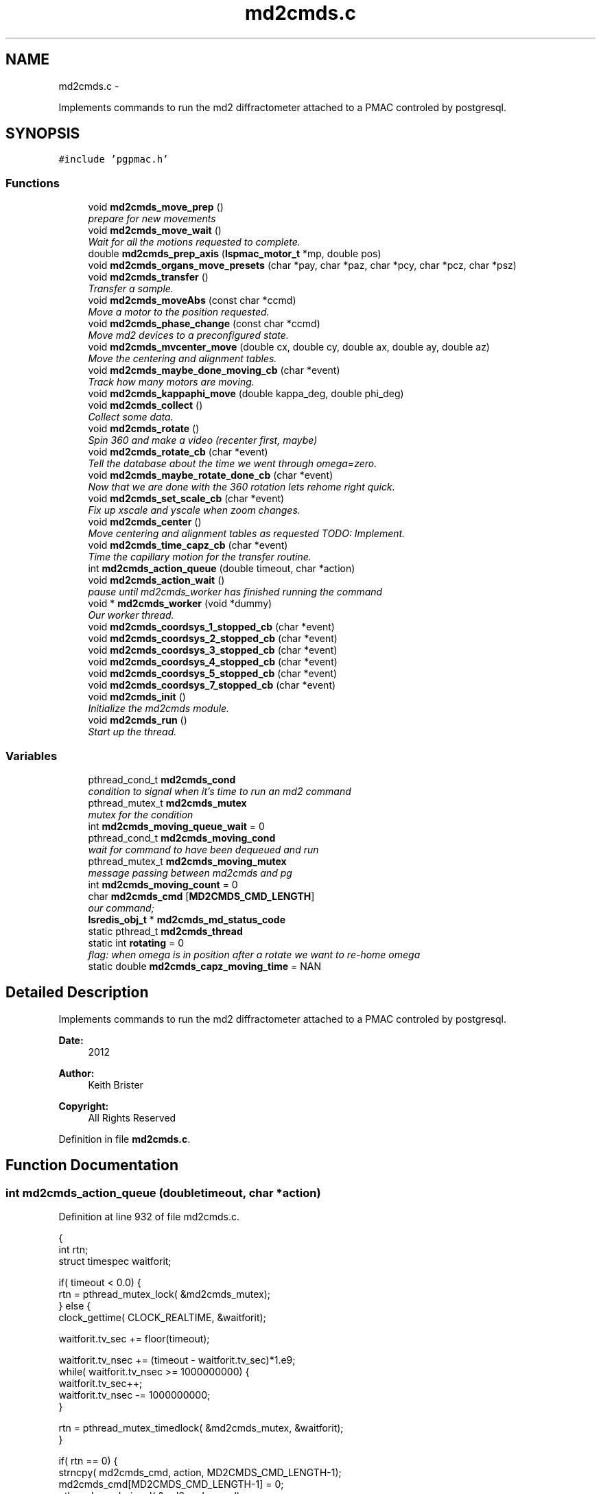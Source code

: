 .TH "md2cmds.c" 3 "Thu Jan 17 2013" "LS-CAT PGPMAC" \" -*- nroff -*-
.ad l
.nh
.SH NAME
md2cmds.c \- 
.PP
Implements commands to run the md2 diffractometer attached to a PMAC controled by postgresql\&.  

.SH SYNOPSIS
.br
.PP
\fC#include 'pgpmac\&.h'\fP
.br

.SS "Functions"

.in +1c
.ti -1c
.RI "void \fBmd2cmds_move_prep\fP ()"
.br
.RI "\fIprepare for new movements \fP"
.ti -1c
.RI "void \fBmd2cmds_move_wait\fP ()"
.br
.RI "\fIWait for all the motions requested to complete\&. \fP"
.ti -1c
.RI "double \fBmd2cmds_prep_axis\fP (\fBlspmac_motor_t\fP *mp, double pos)"
.br
.ti -1c
.RI "void \fBmd2cmds_organs_move_presets\fP (char *pay, char *paz, char *pcy, char *pcz, char *psz)"
.br
.ti -1c
.RI "void \fBmd2cmds_transfer\fP ()"
.br
.RI "\fITransfer a sample\&. \fP"
.ti -1c
.RI "void \fBmd2cmds_moveAbs\fP (const char *ccmd)"
.br
.RI "\fIMove a motor to the position requested\&. \fP"
.ti -1c
.RI "void \fBmd2cmds_phase_change\fP (const char *ccmd)"
.br
.RI "\fIMove md2 devices to a preconfigured state\&. \fP"
.ti -1c
.RI "void \fBmd2cmds_mvcenter_move\fP (double cx, double cy, double ax, double ay, double az)"
.br
.RI "\fIMove the centering and alignment tables\&. \fP"
.ti -1c
.RI "void \fBmd2cmds_maybe_done_moving_cb\fP (char *event)"
.br
.RI "\fITrack how many motors are moving\&. \fP"
.ti -1c
.RI "void \fBmd2cmds_kappaphi_move\fP (double kappa_deg, double phi_deg)"
.br
.ti -1c
.RI "void \fBmd2cmds_collect\fP ()"
.br
.RI "\fICollect some data\&. \fP"
.ti -1c
.RI "void \fBmd2cmds_rotate\fP ()"
.br
.RI "\fISpin 360 and make a video (recenter first, maybe) \fP"
.ti -1c
.RI "void \fBmd2cmds_rotate_cb\fP (char *event)"
.br
.RI "\fITell the database about the time we went through omega=zero\&. \fP"
.ti -1c
.RI "void \fBmd2cmds_maybe_rotate_done_cb\fP (char *event)"
.br
.RI "\fINow that we are done with the 360 rotation lets rehome right quick\&. \fP"
.ti -1c
.RI "void \fBmd2cmds_set_scale_cb\fP (char *event)"
.br
.RI "\fIFix up xscale and yscale when zoom changes\&. \fP"
.ti -1c
.RI "void \fBmd2cmds_center\fP ()"
.br
.RI "\fIMove centering and alignment tables as requested TODO: Implement\&. \fP"
.ti -1c
.RI "void \fBmd2cmds_time_capz_cb\fP (char *event)"
.br
.RI "\fITime the capillary motion for the transfer routine\&. \fP"
.ti -1c
.RI "int \fBmd2cmds_action_queue\fP (double timeout, char *action)"
.br
.ti -1c
.RI "void \fBmd2cmds_action_wait\fP ()"
.br
.RI "\fIpause until md2cmds_worker has finished running the command \fP"
.ti -1c
.RI "void * \fBmd2cmds_worker\fP (void *dummy)"
.br
.RI "\fIOur worker thread\&. \fP"
.ti -1c
.RI "void \fBmd2cmds_coordsys_1_stopped_cb\fP (char *event)"
.br
.ti -1c
.RI "void \fBmd2cmds_coordsys_2_stopped_cb\fP (char *event)"
.br
.ti -1c
.RI "void \fBmd2cmds_coordsys_3_stopped_cb\fP (char *event)"
.br
.ti -1c
.RI "void \fBmd2cmds_coordsys_4_stopped_cb\fP (char *event)"
.br
.ti -1c
.RI "void \fBmd2cmds_coordsys_5_stopped_cb\fP (char *event)"
.br
.ti -1c
.RI "void \fBmd2cmds_coordsys_7_stopped_cb\fP (char *event)"
.br
.ti -1c
.RI "void \fBmd2cmds_init\fP ()"
.br
.RI "\fIInitialize the md2cmds module\&. \fP"
.ti -1c
.RI "void \fBmd2cmds_run\fP ()"
.br
.RI "\fIStart up the thread\&. \fP"
.in -1c
.SS "Variables"

.in +1c
.ti -1c
.RI "pthread_cond_t \fBmd2cmds_cond\fP"
.br
.RI "\fIcondition to signal when it's time to run an md2 command \fP"
.ti -1c
.RI "pthread_mutex_t \fBmd2cmds_mutex\fP"
.br
.RI "\fImutex for the condition \fP"
.ti -1c
.RI "int \fBmd2cmds_moving_queue_wait\fP = 0"
.br
.ti -1c
.RI "pthread_cond_t \fBmd2cmds_moving_cond\fP"
.br
.RI "\fIwait for command to have been dequeued and run \fP"
.ti -1c
.RI "pthread_mutex_t \fBmd2cmds_moving_mutex\fP"
.br
.RI "\fImessage passing between md2cmds and pg \fP"
.ti -1c
.RI "int \fBmd2cmds_moving_count\fP = 0"
.br
.ti -1c
.RI "char \fBmd2cmds_cmd\fP [\fBMD2CMDS_CMD_LENGTH\fP]"
.br
.RI "\fIour command; \fP"
.ti -1c
.RI "\fBlsredis_obj_t\fP * \fBmd2cmds_md_status_code\fP"
.br
.ti -1c
.RI "static pthread_t \fBmd2cmds_thread\fP"
.br
.ti -1c
.RI "static int \fBrotating\fP = 0"
.br
.RI "\fIflag: when omega is in position after a rotate we want to re-home omega \fP"
.ti -1c
.RI "static double \fBmd2cmds_capz_moving_time\fP = NAN"
.br
.in -1c
.SH "Detailed Description"
.PP 
Implements commands to run the md2 diffractometer attached to a PMAC controled by postgresql\&. 

\fBDate:\fP
.RS 4
2012 
.RE
.PP
\fBAuthor:\fP
.RS 4
Keith Brister 
.RE
.PP
\fBCopyright:\fP
.RS 4
All Rights Reserved 
.RE
.PP

.PP
Definition in file \fBmd2cmds\&.c\fP\&.
.SH "Function Documentation"
.PP 
.SS "int md2cmds_action_queue (doubletimeout, char *action)"

.PP
Definition at line 932 of file md2cmds\&.c\&.
.PP
.nf
                                                        {
  int rtn;
  struct timespec waitforit;


  if( timeout < 0\&.0) {
    rtn = pthread_mutex_lock( &md2cmds_mutex);
  } else {
    clock_gettime( CLOCK_REALTIME, &waitforit);

    waitforit\&.tv_sec  += floor(timeout);
  
    waitforit\&.tv_nsec += (timeout - waitforit\&.tv_sec)*1\&.e9;
    while( waitforit\&.tv_nsec >= 1000000000) {
      waitforit\&.tv_sec++;
      waitforit\&.tv_nsec -= 1000000000;
    }

    rtn = pthread_mutex_timedlock( &md2cmds_mutex, &waitforit);
  }

  if( rtn == 0) {
    strncpy( md2cmds_cmd, action, MD2CMDS_CMD_LENGTH-1);
    md2cmds_cmd[MD2CMDS_CMD_LENGTH-1] = 0;
    pthread_cond_signal( &md2cmds_cond);
    pthread_mutex_unlock( &md2cmds_mutex);
  } else {
    if( rtn == ETIMEDOUT)
      lslogging_log_message( 'md2cmds_action_queue: %s not queued, operation timed out', action);
    else
      lslogging_log_message( 'md2cmds_action_queue: %s not queued with error code %d', action, rtn);
  }
  return rtn;
}
.fi
.SS "void md2cmds_action_wait ()"

.PP
pause until md2cmds_worker has finished running the command 
.PP
Definition at line 969 of file md2cmds\&.c\&.
.PP
.nf
                           {
  pthread_mutex_lock( &md2cmds_mutex);
  pthread_mutex_unlock( &md2cmds_mutex);
}
.fi
.SS "void md2cmds_center ()"

.PP
Move centering and alignment tables as requested TODO: Implement\&. 
.PP
Definition at line 896 of file md2cmds\&.c\&.
.PP
.nf
                      {
}
.fi
.SS "void md2cmds_collect ()"

.PP
Collect some data\&. < index of shot to be taken
.PP
< start cnts
.PP
< delta cnts
.PP
< omega velocity cnts/msec
.PP
< acceleration time (msec)
.PP
< exposure time (msec)
.PP
< one of the stages, at least, needs to be moved
.PP
< unit to counts conversion
.PP
< nominal zero offset
.PP
< maximum acceleration allowed for omega
.PP
< current kappa position in case we need to move phi only
.PP
< current phi position in case we need to move kappa only 
.PP
Definition at line 555 of file md2cmds\&.c\&.
.PP
.nf
                       {
  long long skey;       
  double p170;          
  double p171;          
  double p173;          
  double p175;          
  double p180;          
  int center_request;   
  double u2c;           
  double neutral_pos;   
  double max_accel;     
  double kappa_pos;     
  double phi_pos;       

  u2c         = lsredis_getd( omega->u2c);
  neutral_pos = lsredis_getd( omega->neutral_pos);
  max_accel   = lsredis_getd( omega->max_accel);

  md2cmds_move_prep();
  md2cmds_organs_move_presets( 'In', 'In', 'In', 'In', 'Cover');
  md2cmds_move_wait();

  //
  // reset shutter has opened flag
  //
  lspmac_SockSendDPline( NULL, 'P3001=0 P3002=0');

  while( 1) {
    lspg_nextshot_call();
    lspg_nextshot_wait();

    if( lspg_nextshot\&.no_rows_returned) {
      lspg_nextshot_done();
      break;
    }

    skey = lspg_nextshot\&.skey;
    lspg_query_push( NULL, 'SELECT px\&.shots_set_state(%lld, 'Preparing')', skey);

    center_request = 0;
    if( lspg_nextshot\&.active) {
      if(
         //
         // Don't move if we are within 0\&.1 microns of our destination
         //
         (fabs( lspg_nextshot\&.cx - cenx->position) > 0\&.1) ||
         (fabs( lspg_nextshot\&.cy - ceny->position) > 0\&.1) ||
         (fabs( lspg_nextshot\&.ax - alignx->position) > 0\&.1) ||
         (fabs( lspg_nextshot\&.ay - aligny->position) > 0\&.1) ||
         (fabs( lspg_nextshot\&.az - alignz->position) > 0\&.1)) {


        center_request = 1;
        lslogging_log_message( 'md2cmds_collect: moving center to cx=%f, cy=%f, ax=%f, ay=%f, az=%f',lspg_nextshot\&.cx, lspg_nextshot\&.cy, lspg_nextshot\&.ax, lspg_nextshot\&.ay, lspg_nextshot\&.az);
        md2cmds_move_prep();
        md2cmds_mvcenter_move( lspg_nextshot\&.cx, lspg_nextshot\&.cy, lspg_nextshot\&.ax, lspg_nextshot\&.ay, lspg_nextshot\&.az);
        md2cmds_move_wait();
      }
    }

    // Maybe move kappa and/or phi
    //
    if( !lspg_nextshot\&.dsphi_isnull || !lspg_nextshot\&.dskappa_isnull) {

      kappa_pos = lspg_nextshot\&.dskappa_isnull ? lspmac_getPosition( kappa) : lspg_nextshot\&.dskappa;
      phi_pos   = lspg_nextshot\&.dsphi_isnull   ? lspmac_getPosition( phi)   : lspg_nextshot\&.dsphi;

      lslogging_log_message( 'md2cmds_collect: move phy/kappa: kappa=%f  phi=%f', kappa_pos, phi_pos);
      md2cmds_move_prep();
      md2cmds_kappaphi_move( kappa_pos, phi_pos);
      md2cmds_move_wait();
    }

  
    //
    // Calculate the parameters we'll need to run the scan
    //
    p180 = lspg_nextshot\&.dsexp * 1000\&.0;
    p170 = u2c * (lspg_nextshot\&.sstart + neutral_pos);
    p171 = u2c * lspg_nextshot\&.dsowidth;
    p173 = fabs(p180) < 1\&.e-4 ? 0\&.0 : u2c * lspg_nextshot\&.dsowidth / p180;
    p175 = p173/max_accel;


    //
    // free up access to nextshot
    //
    lspg_nextshot_done();

    //
    // prepare the database and detector to expose
    // On exit we own the diffractometer lock and
    // have checked that all is OK with the detector
    //
    lspg_seq_run_prep_all( skey,
                           kappa->position,
                           phi->position,
                           cenx->position,
                           ceny->position,
                           alignx->position,
                           aligny->position,
                           alignz->position
                           );

    
    //
    // make sure our opened flag is down
    // wait for the p3001=0 command to be noticed
    //
    pthread_mutex_lock( &lspmac_shutter_mutex);
    while( lspmac_shutter_has_opened == 1)
      pthread_cond_wait( &lspmac_shutter_cond, &lspmac_shutter_mutex);
    pthread_mutex_unlock( &lspmac_shutter_mutex);

    //
    // Start the exposure
    //
    lspmac_SockSendDPline( NULL, '&1 P170=%\&.1f P171=%\&.1f P173=%\&.1f P174=0 P175=%\&.1f P176=0 P177=1 P178=0 P180=%\&.1f M431=1 &1B131R',
                             p170,     p171,     p173,            p175,                          p180);



    //
    // wait for the shutter to open
    //
    pthread_mutex_lock( &lspmac_shutter_mutex);
    while( lspmac_shutter_has_opened == 0)
      pthread_cond_wait( &lspmac_shutter_cond, &lspmac_shutter_mutex);


    //
    // wait for the shutter to close
    //
    while( lspmac_shutter_state == 1)
      pthread_cond_wait( &lspmac_shutter_cond, &lspmac_shutter_mutex);
    pthread_mutex_unlock( &lspmac_shutter_mutex);


    //
    // Signal the detector to start reading out
    //
    lspg_query_push( NULL, 'SELECT px\&.unlock_diffractometer()');

    //
    // Update the shot status
    //
    lspg_query_push( NULL, 'SELECT px\&.shots_set_state(%lld, 'Writing')', skey);

    //
    // reset shutter has opened flag
    //
    lspmac_SockSendDPline( NULL, 'P3001=0');

    //
    // Move the center/alignment stages to the next position
    //
    // TODO: position omega for the next shot\&.  During data collection the motion program
    // makes a good guess but for ortho snaps it is wrong\&.  We should add an argument to the motion program
    //

      
    if( !lspg_nextshot\&.active2_isnull && lspg_nextshot\&.active2) {
      if(
         (fabs( lspg_nextshot\&.cx2 - cenx->position) > 0\&.1) ||
         (fabs( lspg_nextshot\&.cy2 - ceny->position) > 0\&.1) ||
         (fabs( lspg_nextshot\&.ax2 - alignx->position) > 0\&.1) ||
         (fabs( lspg_nextshot\&.ay2 - aligny->position) > 0\&.1) ||
         (fabs( lspg_nextshot\&.az2 - alignz->position) > 0\&.1)) {

        center_request = 1;
        md2cmds_mvcenter_move( lspg_nextshot\&.cx, lspg_nextshot\&.cy, lspg_nextshot\&.ax, lspg_nextshot\&.ay, lspg_nextshot\&.az);
      }
    }
  }
}
.fi
.SS "void md2cmds_coordsys_1_stopped_cb (char *event)"

.PP
Definition at line 1007 of file md2cmds\&.c\&.
.PP
.nf
                                                 {
}
.fi
.SS "void md2cmds_coordsys_2_stopped_cb (char *event)"

.PP
Definition at line 1009 of file md2cmds\&.c\&.
.PP
.nf
                                                 {
}
.fi
.SS "void md2cmds_coordsys_3_stopped_cb (char *event)"

.PP
Definition at line 1011 of file md2cmds\&.c\&.
.PP
.nf
                                                 {
}
.fi
.SS "void md2cmds_coordsys_4_stopped_cb (char *event)"

.PP
Definition at line 1013 of file md2cmds\&.c\&.
.PP
.nf
                                                 {
}
.fi
.SS "void md2cmds_coordsys_5_stopped_cb (char *event)"

.PP
Definition at line 1015 of file md2cmds\&.c\&.
.PP
.nf
                                                 {
}
.fi
.SS "void md2cmds_coordsys_7_stopped_cb (char *event)"

.PP
Definition at line 1017 of file md2cmds\&.c\&.
.PP
.nf
                                                 {
}
.fi
.SS "void md2cmds_init ()"

.PP
Initialize the md2cmds module\&. 
.PP
Definition at line 1023 of file md2cmds\&.c\&.
.PP
.nf
                    {
  memset( md2cmds_cmd, 0, sizeof( md2cmds_cmd));

  pthread_mutex_init( &md2cmds_mutex, NULL);
  pthread_cond_init( &md2cmds_cond, NULL);

  pthread_mutex_init( &md2cmds_moving_mutex, NULL);
  pthread_cond_init(  &md2cmds_moving_cond, NULL);

  md2cmds_md_status_code = lsredis_get_obj( 'md2_status_code');
  lsredis_setstr( md2cmds_md_status_code, '7');
}
.fi
.SS "void md2cmds_kappaphi_move (doublekappa_deg, doublephi_deg)"

.PP
Definition at line 535 of file md2cmds\&.c\&.
.PP
.nf
                                                              {
  int kc, pc;

  // coordinate system 7
  // 1 << (coord sys no - 1) = 64

  kc = md2cmds_prep_axis( kappa, kappa_deg);
  pc = md2cmds_prep_axis( kappa, phi_deg);

  //  ;150              LS-CAT Move X, Y Absolute
  //  ;                 Q20    = X Value
  //  ;                 Q21    = Y Value
  //  ;                 Q100   = 1 << (coord sys no  - 1)

  lspmac_SockSendDPline( 'kappaphi_move', '&7 Q20=%d Q21=%d Q100=64', kc, pc);
}
.fi
.SS "void md2cmds_maybe_done_moving_cb (char *event)"

.PP
Track how many motors are moving\&. 
.PP
Definition at line 507 of file md2cmds\&.c\&.
.PP
.nf
                                                {

  pthread_mutex_lock(   &md2cmds_moving_mutex);
  if( strstr( event, 'Moving') != NULL) {
    //
    // -1 is a flag indicating we're expecting some action
    //
    if( md2cmds_moving_count == -1)
      md2cmds_moving_count = 1;
    else
      md2cmds_moving_count++;
  } else {
    //
    //
    if( md2cmds_moving_count > 0)
      md2cmds_moving_count--;
  }

  lsredis_setstr( md2cmds_md_status_code, '%s', md2cmds_moving_count ? '4' : '3');
  
  if( md2cmds_moving_count == 0)
    pthread_cond_signal( &md2cmds_moving_cond);
  pthread_mutex_unlock( &md2cmds_moving_mutex);
  
}
.fi
.SS "void md2cmds_maybe_rotate_done_cb (char *event)"

.PP
Now that we are done with the 360 rotation lets rehome right quick\&. 
.PP
Definition at line 860 of file md2cmds\&.c\&.
.PP
.nf
                                                {
  if( rotating) {
    rotating = 0;
    lspmac_home1_queue( omega);
  }
}
.fi
.SS "void md2cmds_move_prep ()"

.PP
prepare for new movements 
.PP
Definition at line 31 of file md2cmds\&.c\&.
.PP
.nf
                         {
  pthread_mutex_lock( &md2cmds_moving_mutex);
  md2cmds_moving_count = -1;
  pthread_mutex_unlock( &md2cmds_moving_mutex);
}
.fi
.SS "void md2cmds_move_wait ()"

.PP
Wait for all the motions requested to complete\&. 
.PP
Definition at line 39 of file md2cmds\&.c\&.
.PP
.nf
                         {
  pthread_mutex_lock( &md2cmds_moving_mutex);
  while( md2cmds_moving_count == -1)
    pthread_cond_wait( &md2cmds_moving_cond, &md2cmds_moving_mutex);

  while( md2cmds_moving_count > 0)
    pthread_cond_wait( &md2cmds_moving_cond, &md2cmds_moving_mutex);
  pthread_mutex_unlock( &md2cmds_moving_mutex);
}
.fi
.SS "void md2cmds_moveAbs (const char *ccmd)"

.PP
Move a motor to the position requested\&. \fBParameters:\fP
.RS 4
\fIccmd\fP The full command string to parse, ie, 'moveAbs omega 180' 
.RE
.PP

.PP
Definition at line 278 of file md2cmds\&.c\&.
.PP
.nf
                       {
  char *cmd;
  char *ignore;
  char *ptr;
  char *mtr;
  char *pos;
  double fpos;
  char *endptr;
  lspmac_motor_t *mp;
  int i;

  // ignore nothing
  if( ccmd == NULL || *ccmd == 0) {
    return;
  }

  // operate on a copy of the string since strtok_r will modify its argument
  //
  cmd = strdup( ccmd);

  // Parse the command string
  //
  ignore = strtok_r( cmd, ' ', &ptr);
  if( ignore == NULL) {
    lslogging_log_message( 'md2cmds_moveAbs: ignoring blank command '%s'', cmd);
    free( cmd);
    return;
  }

  // The first string should be 'moveAbs' cause that's how we got here\&.
  // Toss it\&.
  
  mtr = strtok_r( NULL, ' ', &ptr);
  if( mtr == NULL) {
    lslogging_log_message( 'md2cmds moveAbs error: missing motor name');
    free( cmd);
    return;
  }

  mp = NULL;
  for( i=0; i<lspmac_nmotors; i++) {
    if( strcmp( lspmac_motors[i]\&.name, mtr) == 0) {
      mp = &(lspmac_motors[i]);
      break;
    }
  }
  if( mp == NULL) {
    lslogging_log_message( 'md2cmds moveAbs error: cannot find motor %s', mtr);
    free( cmd);
    return;
  }

  pos = strtok_r( NULL, ' ', &ptr);
  if( pos == NULL) {
    lslogging_log_message( 'md2cmds moveAbs error: missing position');
    free( cmd);
    return;
  }

  fpos = strtod( pos, &endptr);
  if( pos == endptr) {
    //
    // Maybe we have a preset\&.  Give it a whirl
    // In any case we are done here\&.
    //
    lspmac_move_preset_queue( mp, pos);
    free( cmd);
    return;
  }

  if( mp != NULL && mp->moveAbs != NULL) {
    wprintw( term_output, 'Moving %s to %f\n', mtr, fpos);
    wnoutrefresh( term_output);
    mp->moveAbs( mp, fpos);
  }

  free( cmd);
}
.fi
.SS "void md2cmds_mvcenter_move (doublecx, doublecy, doubleax, doubleay, doubleaz)"

.PP
Move the centering and alignment tables\&. \fBParameters:\fP
.RS 4
\fIcx\fP Requested Centering Table X 
.br
\fIcy\fP Requested Centering Table Y 
.br
\fIax\fP Requested Alignment Table X 
.br
\fIay\fP Requested Alignment Table Y 
.br
\fIaz\fP Requested Alignment Table Z 
.RE
.PP

.PP
Definition at line 480 of file md2cmds\&.c\&.
.PP
.nf
                             {
  
  //
  // centering stage is coordinate system 2
  // alignment stage is coordinate system 3
  //
  
  double cx_cts, cy_cts, ax_cts, ay_cts, az_cts;

  cx_cts = md2cmds_prep_axis( cenx,   cx);
  cy_cts = md2cmds_prep_axis( ceny,   cy);
  ax_cts = md2cmds_prep_axis( alignx, ax);
  ay_cts = md2cmds_prep_axis( aligny, ay);
  az_cts = md2cmds_prep_axis( alignz, az);

  lspmac_SockSendDPline( NULL, '&2 Q100=2 Q20=%\&.1f Q21=%\&.1f B150R', cx_cts, cy_cts);
  lspmac_SockSendDPline( 'mvcenter_move', '&3 Q100=4 Q30=%\&.1f Q31=%\&.1f Q32=%\&.1f B160R', ax_cts, ay_cts, az_cts);
}
.fi
.SS "void md2cmds_organs_move_presets (char *pay, char *paz, char *pcy, char *pcz, char *psz)"

.PP
Definition at line 75 of file md2cmds\&.c\&.
.PP
.nf
                                                                                         {
  double ay,   az,  cy,  cz,  sz;
  int    cay, caz, ccy, ccz, csz;
  int err;

  err = lsredis_find_preset( apery->name, pay, &ay);
  if( err == 0) {
    lslogging_log_message( 'md2cmds_move_organs_presets: no preset '%s' for motor '%s'', pay, apery->name);
    return;
  }
  
  err = lsredis_find_preset( aperz->name, paz, &az);
  if( err == 0) {
    lslogging_log_message( 'md2cmds_move_organs_presets: no preset '%s' for motor '%s'', paz, aperz->name);
    return;
  }
  
  err = lsredis_find_preset( capy->name, pcy, &cy);
  if( err == 0) {
    lslogging_log_message( 'md2cmds_organs_move_presets: no preset '%s' for motor '%s'', pcy, capy->name);
    return;
  }

  err = lsredis_find_preset( capz->name, pcz, &cz);
  if( err == 0) {
    lslogging_log_message( 'md2cmds_organs_move_presets: no preset '%s' for motor '%s'', pcz, capz->name);
    return;
  }

  err = lsredis_find_preset( scint->name, psz, &sz);
  if( err == 0) {
    lslogging_log_message( 'md2cmds_organs_move_presets: no preset '%s' for motor '%s'', psz, scint->name);
    return;
  }

  cay = md2cmds_prep_axis( apery, ay);
  caz = md2cmds_prep_axis( aperz, az);
  ccy = md2cmds_prep_axis( capy,  cy);
  ccz = md2cmds_prep_axis( capz,  cz);
  csz = md2cmds_prep_axis( scint, sz);
  
  //
  // 170          LS-CAT Move U, V, W, X, Y, Z Absolute
  //                  Q40     = X Value
  //                  Q41     = Y Value
  //                  Q42     = Z Value
  //                  Q43     = U Value
  //                  Q44     = V Value
  //                  Q45     = W Value
  //
  
  lspmac_SockSendDPline( 'organs', '&5 Q40=0 Q41=%d Q42=%d Q43=%d Q44=%d Q45=%d Q100=16 B170R', cay, caz, ccy, ccz, csz);
}
.fi
.SS "void md2cmds_phase_change (const char *ccmd)"

.PP
Move md2 devices to a preconfigured state\&. EMBL calls these states 'phases' and this language is partially retained here
.PP
\fBParameters:\fP
.RS 4
\fIccmd\fP The full text of the command that sent us here 
.RE
.PP

.PP
Definition at line 365 of file md2cmds\&.c\&.
.PP
.nf
                                             {
  char *cmd;
  char *ignore;
  char *ptr;
  char *mode;
  
  if( ccmd == NULL || *ccmd == 0)
    return;

  // use a copy as strtok_r modifies the string it is parsing
  //
  cmd = strdup( ccmd);

  ignore = strtok_r( cmd, ' ', &ptr);
  if( ignore == NULL) {
    lslogging_log_message( 'md2cmds_phase_change: ignoring empty command string (how did we let things get this far?');
    free( cmd);
    return;
  }

  //
  // ignore should point to 'mode' cause that's how we got here\&.  Ignore it
  //
  mode = strtok_r( NULL, ' ', &ptr);
  if( mode == NULL) {
    lslogging_log_message( 'md2cmds_phase_change: no mode specified');
    free( cmd);
    return;
  }
  
  if( strcmp( mode, 'manualMount') == 0) {
    lspmac_move_or_jog_preset_queue( kappa, 'manualMount', 1);
    lspmac_move_or_jog_preset_queue( omega, 'manualMount', 0);
    lspmac_move_or_jog_abs_queue( phi,   0\&.0, 0);
    lspmac_move_or_jog_preset_queue( aperz, 'Cover', 1);
    lspmac_move_or_jog_preset_queue( capz,  'Cover', 1);
    lspmac_move_or_jog_preset_queue( scint, 'Cover', 1);
    md2cmds_moveAbs( 'moveAbs backLight 0');
    md2cmds_moveAbs( 'moveAbs backLight\&.intensity 0');
    md2cmds_moveAbs( 'moveAbs cryo 1');
    md2cmds_moveAbs( 'moveAbs fluo 0');
    md2cmds_moveAbs( 'moveAbs cam\&.zoom 1');
  } else if( strcmp( mode, 'robotMount') == 0) {
    lspmac_home1_queue( kappa);
    lspmac_home1_queue( omega);
    lspmac_move_or_jog_abs_queue( phi,  0\&.0, 0);
    lspmac_move_or_jog_preset_queue( apery, 'In', 1);
    lspmac_move_or_jog_preset_queue( aperz, 'In', 1);
    lspmac_move_or_jog_preset_queue( capz,  'Cover', 1);
    lspmac_move_or_jog_preset_queue( scint, 'Cover', 1);
    md2cmds_moveAbs( 'moveAbs backLight 0');
    md2cmds_moveAbs( 'moveAbs backLight\&.intensity 0');
    md2cmds_moveAbs( 'moveAbs cryo 1');
    md2cmds_moveAbs( 'moveAbs fluo 0');
    md2cmds_moveAbs( 'moveAbs cam\&.zoom 1');
  } else if( strcmp( mode, 'center') == 0) {
    md2cmds_moveAbs( 'moveAbs kappa 0');
    md2cmds_moveAbs( 'moveAbs omega 0');
    lspmac_move_or_jog_abs_queue(    phi,   0\&.0, 0);
    lspmac_move_or_jog_preset_queue( apery, 'In', 1);
    lspmac_move_or_jog_preset_queue( aperz, 'In', 1);
    lspmac_move_or_jog_preset_queue( capy,  'In', 1);
    lspmac_move_or_jog_preset_queue( capz,  'In', 1);
    lspmac_move_or_jog_preset_queue( scint, 'Cover', 1);
    md2cmds_moveAbs( 'moveAbs backLight 1');
    md2cmds_moveAbs( 'moveAbs cam\&.zoom 1');
    md2cmds_moveAbs( 'moveAbs cryo 0');
    md2cmds_moveAbs( 'moveAbs fluo 0');
  } else if( strcmp( mode, 'dataCollection') == 0) {
    lspmac_move_or_jog_preset_queue( apery, 'In', 1);
    lspmac_move_or_jog_preset_queue( aperz, 'In', 1);
    lspmac_move_or_jog_preset_queue( capy,  'In', 1);
    lspmac_move_or_jog_preset_queue( capz,  'In', 1);
    lspmac_move_or_jog_preset_queue( scint, 'Cover', 1);
    md2cmds_moveAbs( 'moveAbs backLight 0');
    md2cmds_moveAbs( 'moveAbs backLight\&.intensity 0');
    md2cmds_moveAbs( 'moveAbs cryo 0');
    md2cmds_moveAbs( 'moveAbs fluo 0');
  } else if( strcmp( mode, 'beamLocation') == 0) {
    md2cmds_moveAbs( 'moveAbs kappa 0');
    md2cmds_moveAbs( 'moveAbs omega 0');
    lspmac_move_or_jog_preset_queue( apery, 'In', 1);
    lspmac_move_or_jog_preset_queue( aperz, 'In', 1);
    lspmac_move_or_jog_preset_queue( capy,  'In', 1);
    lspmac_move_or_jog_preset_queue( capz,  'In', 1);
    lspmac_move_or_jog_preset_queue( scint, 'Scintillator', 1);
    md2cmds_moveAbs( 'moveAbs backLight 0');
    md2cmds_moveAbs( 'moveAbs cam\&.zoom 1');
    md2cmds_moveAbs( 'moveAbs cryo 0');
    md2cmds_moveAbs( 'moveAbs fluo 0');
  } else if( strcmp( mode, 'safe') == 0) {
    md2cmds_moveAbs( 'moveAbs kappa 0');
    md2cmds_moveAbs( 'moveAbs omega 0');
    lspmac_move_or_jog_preset_queue( apery, 'In', 1);
    lspmac_move_or_jog_preset_queue( aperz, 'Cover', 1);
    lspmac_move_or_jog_preset_queue( capy,  'In', 1);
    lspmac_move_or_jog_preset_queue( capz,  'Cover', 1);
    lspmac_move_or_jog_preset_queue( scint, 'Cover', 1);
    md2cmds_moveAbs( 'moveAbs backLight 0');
    md2cmds_moveAbs( 'moveAbs cam\&.zoom 1');
    md2cmds_moveAbs( 'moveAbs cryo 0');
    md2cmds_moveAbs( 'moveAbs fluo 0');
  }

  
  free( cmd);
}
.fi
.SS "double md2cmds_prep_axis (\fBlspmac_motor_t\fP *mp, doublepos)"

.PP
Definition at line 51 of file md2cmds\&.c\&.
.PP
.nf
                                                          {
  double rtn;
  double u2c;
  double current_pos;
  double neutral_pos;

  pthread_mutex_lock( &(mp->mutex));

  u2c         = lsredis_getd( mp->u2c);
  neutral_pos = lsredis_getd( mp->neutral_pos);
  current_pos = mp->position;

  mp->motion_seen = 0;
  mp->not_done    = 1;

  rtn = u2c   * (pos + neutral_pos);

  pthread_mutex_unlock( &(mp->mutex));

  return rtn;
}
.fi
.SS "void md2cmds_rotate ()"

.PP
Spin 360 and make a video (recenter first, maybe) 
.PP
Definition at line 734 of file md2cmds\&.c\&.
.PP
.nf
                      {
  double cx, cy, ax, ay, az;
  int mmask;

  mmask = 0;
  //
  // BLUMax disables scintilator here\&.
  //

  //
  // get the new center information
  //
  lslogging_log_message( 'md2cmds_rotate: calling getcenter');
  lspg_getcenter_call();

  lslogging_log_message( 'md2cmds_rotate: wait for getcenter');
  lspg_getcenter_wait();


  lslogging_log_message( 'md2cmds_rotate: moving backlight up');
  // put up the back light
  blight_ud->moveAbs( blight_ud, 1);

  if( lspg_getcenter\&.no_rows_returned) {
    //
    // Always specify zoom even if no other center information is found
    //
    zoom->moveAbs( zoom, 1);    // default zoom is 1
  } else {
    lslogging_log_message( 'md2cmds_rotate: getcenter returned dcx %f, dcy %f, dax %f, day %f, daz %f, zoom %d',
                           lspg_getcenter\&.dcx, lspg_getcenter\&.dcy, lspg_getcenter\&.dax, lspg_getcenter\&.day, lspg_getcenter\&.daz,lspg_getcenter\&.zoom);

    if( lspg_getcenter\&.zoom_isnull == 0) {
      zoom->moveAbs( zoom, lspg_getcenter\&.zoom);
    } else {
      zoom->moveAbs( zoom, 1);
    }

    //
    // Grab the current positions and perhaps add the tad specified by getcenter
    //
    cx = lspmac_getPosition( cenx);
    cy = lspmac_getPosition( ceny);
    ax = lspmac_getPosition( alignx);
    ay = lspmac_getPosition( aligny);
    az = lspmac_getPosition( alignz);
    lslogging_log_message( 'md2cmds_rotate: actual positions cx %f, cy %f, ax %f, ay %f, az %f', cx, cy, ax, ay, az);

    if( lspg_getcenter\&.dcx_isnull == 0)
      cx += lspg_getcenter\&.dcx;

    if( lspg_getcenter\&.dcy_isnull == 0)
      cy  += lspg_getcenter\&.dcy;

    if( (lspg_getcenter\&.dcx_isnull == 0 && fabs(lspg_getcenter\&.dcx) >= 0\&.0) ||
        (lspg_getcenter\&.dcy_isnull == 0 && fabs(lspg_getcenter\&.dcy) >= 0\&.0)) {
      mmask |= 2;
    }


    
    if( lspg_getcenter\&.dax_isnull == 0)
      ax  += lspg_getcenter\&.dax;

    if( lspg_getcenter\&.day_isnull == 0)
      ay  += lspg_getcenter\&.day;
                          
    if( lspg_getcenter\&.daz_isnull == 0)
      az  += lspg_getcenter\&.daz;
                          

    if( (lspg_getcenter\&.dax_isnull == 0 && fabs(lspg_getcenter\&.dax) >= lsredis_getd( alignx->precision)) ||
        (lspg_getcenter\&.day_isnull == 0 && fabs(lspg_getcenter\&.day) >= lsredis_getd( aligny->precision)) ||
        (lspg_getcenter\&.daz_isnull == 0 && fabs(lspg_getcenter\&.daz) >= lsredis_getd( alignz->precision))) {
    }


    lslogging_log_message( 'md2cmds_rotate: requested positions cx %f, cy %f, ax %f, ay %f, az %f', cx, cy, ax, ay, az);

    lslogging_log_message( 'md2cmds_rotate: moving center');
    md2cmds_mvcenter_move( cx, cy, ax, ay, az);

    lslogging_log_message( 'md2cmds_rotate: waiting for center move');
    lslogging_log_message( 'md2cmds_rotate: done waiting');
  }
  lspg_getcenter_done();


  // Omega was just homed before we mounted the sample, don't do it again here
  
  // Report new center positions
  cx = lspmac_getPosition( cenx);
  cy = lspmac_getPosition( ceny);
  ax = lspmac_getPosition( alignx);
  ay = lspmac_getPosition( aligny);
  az = lspmac_getPosition( alignz);
  lspg_query_push( NULL, 'SELECT px\&.applycenter( %\&.3f, %\&.3f, %\&.3f, %\&.3f, %\&.3f, %\&.3f, %\&.3f)', cx, cy, ax, ay, az, lspmac_getPosition(kappa), lspmac_getPosition( phi));

  lspmac_moveabs_wait( zoom);

  lslogging_log_message( 'md2cmds_rotate: done with applycenter');
  lspmac_video_rotate( 4\&.0);
  lslogging_log_message( 'md2cmds_rotate: starting rotation');
  rotating = 1;
}
.fi
.SS "void md2cmds_rotate_cb (char *event)"

.PP
Tell the database about the time we went through omega=zero\&. This should trigger the video feed server to starting making a movie\&. 
.PP
Definition at line 843 of file md2cmds\&.c\&.
.PP
.nf
                                     {
  struct tm t;
  int usecs;

  localtime_r( &(omega_zero_time\&.tv_sec), &t);
  
  lslogging_log_message( 'md2cmds_rotate_cb: Here I am');

  usecs = omega_zero_time\&.tv_nsec / 1000;
  lspg_query_push( NULL, 'SELECT px\&.trigcam('%d-%d-%d %d:%d:%d\&.%06d', %d, 0\&.0, 90\&.0)',
                   t\&.tm_year+1900, t\&.tm_mon+1, t\&.tm_mday, t\&.tm_hour, t\&.tm_min, t\&.tm_sec, usecs,
                   (int)(lspmac_getPosition( zoom)));

}
.fi
.SS "void md2cmds_run ()"

.PP
Start up the thread\&. 
.PP
Definition at line 1038 of file md2cmds\&.c\&.
.PP
.nf
                   {
  pthread_create( &md2cmds_thread, NULL,              md2cmds_worker, NULL);
  lsevents_add_listener( 'omega crossed zero',        md2cmds_rotate_cb);
  lsevents_add_listener( 'omega In Position',         md2cmds_maybe_rotate_done_cb);
  lsevents_add_listener( '\&.+ (Moving|In Position)',   md2cmds_maybe_done_moving_cb);
  lsevents_add_listener( 'capz (Moving|In Position)', md2cmds_time_capz_cb);
  lsevents_add_listener( 'Coordsys 1 Stopped',        md2cmds_coordsys_1_stopped_cb);
  lsevents_add_listener( 'Coordsys 2 Stopped',        md2cmds_coordsys_2_stopped_cb);
  lsevents_add_listener( 'Coordsys 3 Stopped',        md2cmds_coordsys_3_stopped_cb);
  lsevents_add_listener( 'Coordsys 4 Stopped',        md2cmds_coordsys_4_stopped_cb);
  lsevents_add_listener( 'Coordsys 5 Stopped',        md2cmds_coordsys_5_stopped_cb);
  lsevents_add_listener( 'Coordsys 7 Stopped',        md2cmds_coordsys_7_stopped_cb);
}
.fi
.SS "void md2cmds_set_scale_cb (char *event)"

.PP
Fix up xscale and yscale when zoom changes\&. 
.PP
Definition at line 870 of file md2cmds\&.c\&.
.PP
.nf
                                        {
  int mag;
  lsredis_obj_t *p1, *p2;
  char *vp;

  mag = lspmac_getPosition( zoom);
  

  p1  = lsredis_get_obj( 'cam\&.xScale');
  p2  = lsredis_get_obj( 'cam\&.zoom\&.%d\&.ScaleX', mag);

  vp = lsredis_getstr( p2);
  lsredis_setstr( p2, vp);
  free( vp);

  p1  = lsredis_get_obj( 'cam\&.yScale');
  p2  = lsredis_get_obj( 'cam\&.zoom\&.%d\&.ScaleY', mag);

  vp = lsredis_getstr( p2);
  lsredis_setstr( p2, vp);
  free( vp);
}
.fi
.SS "void md2cmds_time_capz_cb (char *event)"

.PP
Time the capillary motion for the transfer routine\&. < track the time spent moving capz 
.PP
Definition at line 902 of file md2cmds\&.c\&.
.PP
.nf
                                        {
  static struct timespec capz_timestarted;      
  struct timespec now;
  int nsec, sec;

  if( strstr( event, 'Moving') != NULL) {
    clock_gettime( CLOCK_REALTIME, &capz_timestarted);
  } else {
    clock_gettime( CLOCK_REALTIME, &now);

    sec  = now\&.tv_sec - capz_timestarted\&.tv_sec;
    nsec = 0;
    if( now\&.tv_nsec > capz_timestarted\&.tv_nsec) {
      sec--;
      nsec += 1000000000;
    }
    nsec += now\&.tv_nsec - capz_timestarted\&.tv_nsec;
    md2cmds_capz_moving_time = sec + nsec / 1000000000\&.;
  }
}
.fi
.SS "void md2cmds_transfer ()"

.PP
Transfer a sample\&. 
.PP
Definition at line 132 of file md2cmds\&.c\&.
.PP
.nf
                        {
  int nextsample, abort_now;
  double esttime;
  double ax, ay, az, cx, cy, horz, vert, oref;
  int err;

  nextsample = lspg_nextsample_all( &err);
  if( err) {
    lslogging_log_message( 'md2cmds_transfer: no sample requested to be transfered, false alarm');
    return;
  }
  
  //
  // BLUMax sets up an abort dialogbox here\&.  Probably we should figure out how we are going to handle that\&.
  //

  md2cmds_move_wait();

  //
  // get positions we'll be needed to report to postgres
  //
  ax = lspmac_getPosition(alignx);
  ay = lspmac_getPosition(aligny);
  az = lspmac_getPosition(alignz);
  cx = lspmac_getPosition(cenx);
  cy = lspmac_getPosition(ceny);
  oref = lsredis_getd(lsredis_get_obj( 'omega\&.reference')) * M_PI/180\&.;

  horz = cx * cos(oref) + cy * sin(oref);
  vert = cx * sin(oref) - cy * cos(oref);

  if( lsredis_getd( capz->u2c) <= 0\&.0 || lsredis_getd( capz->max_speed) <= 0\&.0 || lsredis_getd( capz->max_accel) <= 0\&.0) {
    esttime = 0\&.0;
  } else {
    
    // Here we assume moving the capilary is the rate limiting step in preparing the MD2\&.
    //
    // TODO: look at factors in which something besides the capilary determines the time\&.
    //
    // pretend we are going to zero instead of the 'Out' position\&.  This should be less than a 5% error
    // and is probably not too horrible
    //
    // This also treats S curve acceleration as taking the same time as linear acceleration\&.
    //
    esttime  = lspmac_getPosition( capz)/lsredis_getd( capz->u2c)/(lsredis_getd( capz->max_speed));     // Time if we moved at constant velocity
    esttime += lsredis_getd( capz->max_speed)/lsredis_getd(capz->max_accel);                            // Correction for time spent accelerating
    esttime /= 1000\&.;                                                                                    // convert from milliseconds to seconds
  }

  lspg_starttransfer_call( nextsample, lspmac_getBIPosition( sample_detected), ax, ay, az, horz, vert, esttime);

  // put the light down if it's not already
  //
  if( lspmac_getBIPosition( blight_down) != 1)
    blight_ud->moveAbs( blight_ud, 0);
  
  // Pull the fluorescence detector out of the way
  //
  if( lspmac_getBIPosition( fluor_back) != 1)
    blight_ud->moveAbs( fluo, 0);
  
  //
  // Put the organs into position
  //
  md2cmds_organs_move_presets( 'In', 'Cover', 'In', 'Cover', 'Cover');


  //
  // Home Kappa
  //
  lspmac_home1_queue( kappa);

  //
  // Home omega
  //
  lspmac_home1_queue( omega);

  //
  // wait for kappa cause we can't home phi until kappa's done
  //
  lspmac_moveabs_wait( kappa);
  
  //
  // Home phi (whatever that means)
  //
  lspmac_home1_queue( phi);

  // Now let's get back to postresql (remember our query so long ago?)
  //
  lspg_starttransfer_wait();

  //
  // It's possible that the sample that's mounted is unknown to the robot\&.
  // If so then we need to abort after we're done moving stuff
  //
  if( lspg_starttransfer\&.no_rows_returned || lspg_starttransfer\&.starttransfer != 1)
    abort_now = 1;
  else
    abort_now = 0;

  lspg_starttransfer_done();

 
  // TODO: check that all the motors are where we told them to go  
  //

  if( abort_now) {
    lslogging_log_message( 'md2cmds_transfer: Apparently there is a sample mounted already but we don't know where it is supposed to go');
    return;
  }
  
  // refuse to go on if we do not have positive confirmation that the backlight is down and the
  // fluorescence detector is back
  //
  if( lspmac_getBIPosition( blight_down) != 1 ||lspmac_getBIPosition( fluor_back) != 1) {
    lslogging_log_message( 'md2cmds_transfer: It looks like either the back light is not down or the fluoescence dectector is not back');
    return;
  }

  //
  // Wait for the robot to unlock the cryo which signals us that we need to
  // move the cryo back and drop air rights
  //
  lspg_waitcryo_all();

  // Move the cryo back
  //
  cryo->moveAbs( cryo, 1);
  lspmac_moveabs_wait( cryo);

  // simplest query yet!
  lspg_query_push( lspg_waitcryo_cb, 'SELECT px\&.dropairrights()');

  // wait for the result
  // TODO: find an easy way out of this in case of error
  //
  lspg_getcurrentsampleid_wait_for_id( nextsample);

  // grab the airrights again
  //
  lspg_demandairrights_all();
}
.fi
.SS "void* md2cmds_worker (void *dummy)"

.PP
Our worker thread\&. \fBParameters:\fP
.RS 4
\fIdummy\fP 
.PP
.RS 4
[in] Unused but required by protocol 
.RE
.PP
.RE
.PP

.PP
Definition at line 976 of file md2cmds\&.c\&.
.PP
.nf
                       {

  pthread_mutex_lock( &md2cmds_mutex);

  while( 1) {
    //
    // wait for someone to give us a command (and tell us they did so)
    //
    while( md2cmds_cmd[0] == 0)
      pthread_cond_wait( &md2cmds_cond, &md2cmds_mutex);

    if( strcmp( md2cmds_cmd, 'transfer') == 0) {
      md2cmds_transfer();
    } else if( strcmp( md2cmds_cmd, 'collect') == 0) {
      md2cmds_collect();
    } else if( strcmp( md2cmds_cmd, 'rotate') == 0) {
      md2cmds_rotate();
    } else if( strcmp( md2cmds_cmd, 'center') == 0) {
      md2cmds_center();
    } else if( strncmp( md2cmds_cmd, 'moveAbs', 7) == 0) {
      md2cmds_moveAbs( md2cmds_cmd);
    } else if( strncmp( md2cmds_cmd, 'changeMode', 10) == 0) {
      md2cmds_phase_change( md2cmds_cmd);
    }

    md2cmds_cmd[0] = 0;
  }
}
.fi
.SH "Variable Documentation"
.PP 
.SS "double md2cmds_capz_moving_time = NAN\fC [static]\fP"

.PP
Definition at line 27 of file md2cmds\&.c\&.
.SS "char md2cmds_cmd[\fBMD2CMDS_CMD_LENGTH\fP]"

.PP
our command; 
.PP
Definition at line 19 of file md2cmds\&.c\&.
.SS "pthread_cond_t md2cmds_cond"

.PP
condition to signal when it's time to run an md2 command 
.PP
Definition at line 10 of file md2cmds\&.c\&.
.SS "\fBlsredis_obj_t\fP* md2cmds_md_status_code"

.PP
Definition at line 21 of file md2cmds\&.c\&.
.SS "pthread_cond_t md2cmds_moving_cond"

.PP
wait for command to have been dequeued and run coordinate call and response 
.PP
Definition at line 14 of file md2cmds\&.c\&.
.SS "int md2cmds_moving_count = 0"

.PP
Definition at line 17 of file md2cmds\&.c\&.
.SS "pthread_mutex_t md2cmds_moving_mutex"

.PP
message passing between md2cmds and pg 
.PP
Definition at line 15 of file md2cmds\&.c\&.
.SS "int md2cmds_moving_queue_wait = 0"

.PP
Definition at line 13 of file md2cmds\&.c\&.
.SS "pthread_mutex_t md2cmds_mutex"

.PP
mutex for the condition 
.PP
Definition at line 11 of file md2cmds\&.c\&.
.SS "pthread_t md2cmds_thread\fC [static]\fP"

.PP
Definition at line 23 of file md2cmds\&.c\&.
.SS "int rotating = 0\fC [static]\fP"

.PP
flag: when omega is in position after a rotate we want to re-home omega 
.PP
Definition at line 25 of file md2cmds\&.c\&.
.SH "Author"
.PP 
Generated automatically by Doxygen for LS-CAT PGPMAC from the source code\&.

